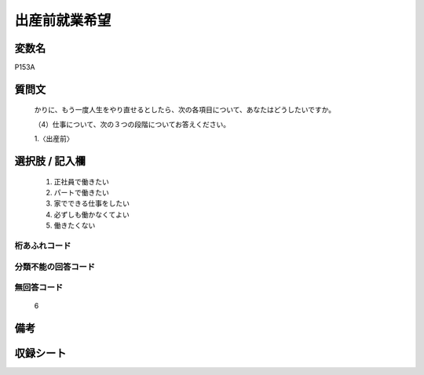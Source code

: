 .. title:: P153A
.. rst-cllass:: item
====================================================================================================
出産前就業希望
====================================================================================================

.. rst-class:: varname
変数名
==================

P153A

.. rst-class:: question
質問文
==================


   かりに、もう一度人生をやり直せるとしたら、次の各項目について、あなたはどうしたいですか。


   （4）仕事について、次の３つの段階についてお答えください。


   1.〈出産前〉



.. rst-class:: answer
選択肢 / 記入欄
======================

  
     1. 正社員で働きたい
  
     2. パートで働きたい
  
     3. 家でできる仕事をしたい
  
     4. 必ずしも働かなくてよい
  
     5. 働きたくない
  



.. rst-class:: overflow
桁あふれコード
-------------------------------
  


.. rst-class:: not_available
分類不能の回答コード
-------------------------------------
  


.. rst-class:: not_available
無回答コード
-------------------------------------
  6


.. rst-class:: bikou
備考
==================



.. rst-class:: include_sheet
収録シート
=======================================
.. hlist::
   :columns: 3
   
   
   * p1_4
   
   


.. index:: P153A